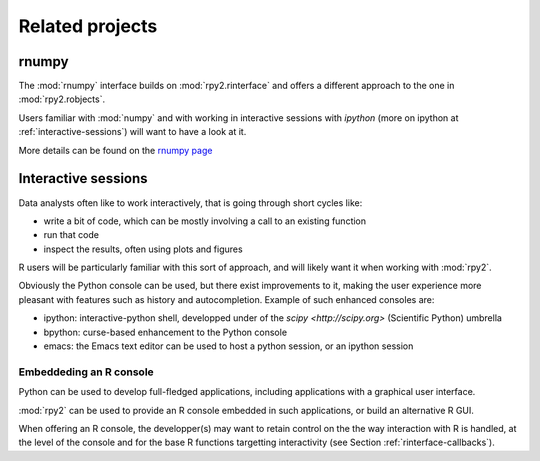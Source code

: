 ****************
Related projects
****************


rnumpy
======

The :mod:`rnumpy` interface builds on :mod:`rpy2.rinterface`
and offers a different approach to the one in :mod:`rpy2.robjects`.

Users familiar with :mod:`numpy` and with working in interactive sessions 
with *ipython* (more on ipython at :ref:`interactive-sessions`) 
will want to have a look at it.

More details can be found on the 
`rnumpy page <http://bitbucket.org/njs/rnumpy/wiki/Home>`_

.. _interactive-sessions:

Interactive sessions
====================

Data analysts often like to work interactively, that is going through short
cycles like:

* write a bit of code, which can be mostly involving a call to an existing function

* run that code

* inspect the results, often using plots and figures

R users will be particularly familiar with this sort of approach, and will likely
want it when working with :mod:`rpy2`.

Obviously the Python console can be used, but there exist improvements to it, making
the user experience more pleasant with features such as history and autocompletion.
Example of such enhanced consoles are:

* ipython: interactive-python shell, developped under of the `scipy <http://scipy.org>`
  (Scientific Python) umbrella

* bpython: curse-based enhancement to the Python console

* emacs: the Emacs text editor can be used to host a python session, 
  or an ipython session


Embeddeding an R console
------------------------

Python can be used to develop full-fledged applications, including applications with
a graphical user interface. 

:mod:`rpy2` can be used to provide an R console embedded in such applications, 
or build an alternative R GUI.

When offering an R console, the developper(s) may want to retain control on the
the way interaction with R is handled, at the level of the console and for the
base R functions targetting interactivity (see Section  :ref:`rinterface-callbacks`).
